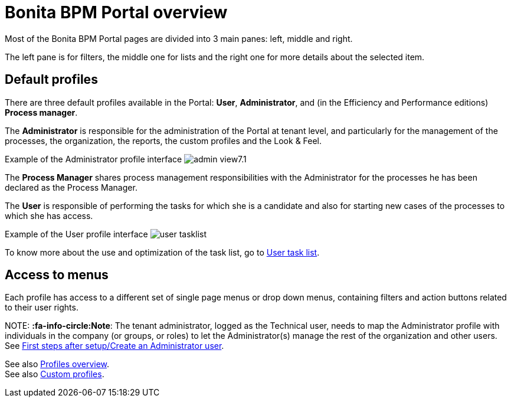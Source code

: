 = Bonita BPM Portal overview

Most of the Bonita BPM Portal pages are divided into 3 main panes: left, middle and right.

The left pane is for filters, the middle one for lists and the right one for more details about the selected item.

== Default profiles

There are three default profiles available in the Portal: *User*, *Administrator*, and (in the Efficiency and Performance editions) *Process manager*.

The *Administrator* is responsible for the administration of the Portal at tenant level, and particularly for the management of the processes, the organization, the reports, the custom profiles and the Look & Feel.

Example of the Administrator profile interface
image:images/images-6_0/admin_view7.1.png[]
// {.img-responsive}

The *Process Manager* shares process management responsibilities with the Administrator for the processes he has been declared as the Process Manager.

The *User* is responsible of performing the tasks for which she is a candidate and also for starting new cases of the processes to which she has access.

Example of the User profile interface
image:images/user_tasklist.png[]
// {.img-responsive}

To know more about the use and optimization of the task list, go to xref:user-task-list.adoc[User task list].

== Access to menus

Each profile has access to a different set of single page menus or drop down menus, containing filters and action buttons related to their user rights.

NOTE:
*:fa-info-circle:Note*: The tenant administrator, logged as the Technical user, needs to map the Administrator profile with individuals in the company (or groups, or roles) to let the Administrator(s) manage the rest of the organization and other users. See xref:first-steps-after-setup.adoc[First steps after setup/Create an Administrator user].


See also xref:profiles-overview.adoc[Profiles overview]. +
See also xref:custom-profiles.adoc[Custom profiles].
